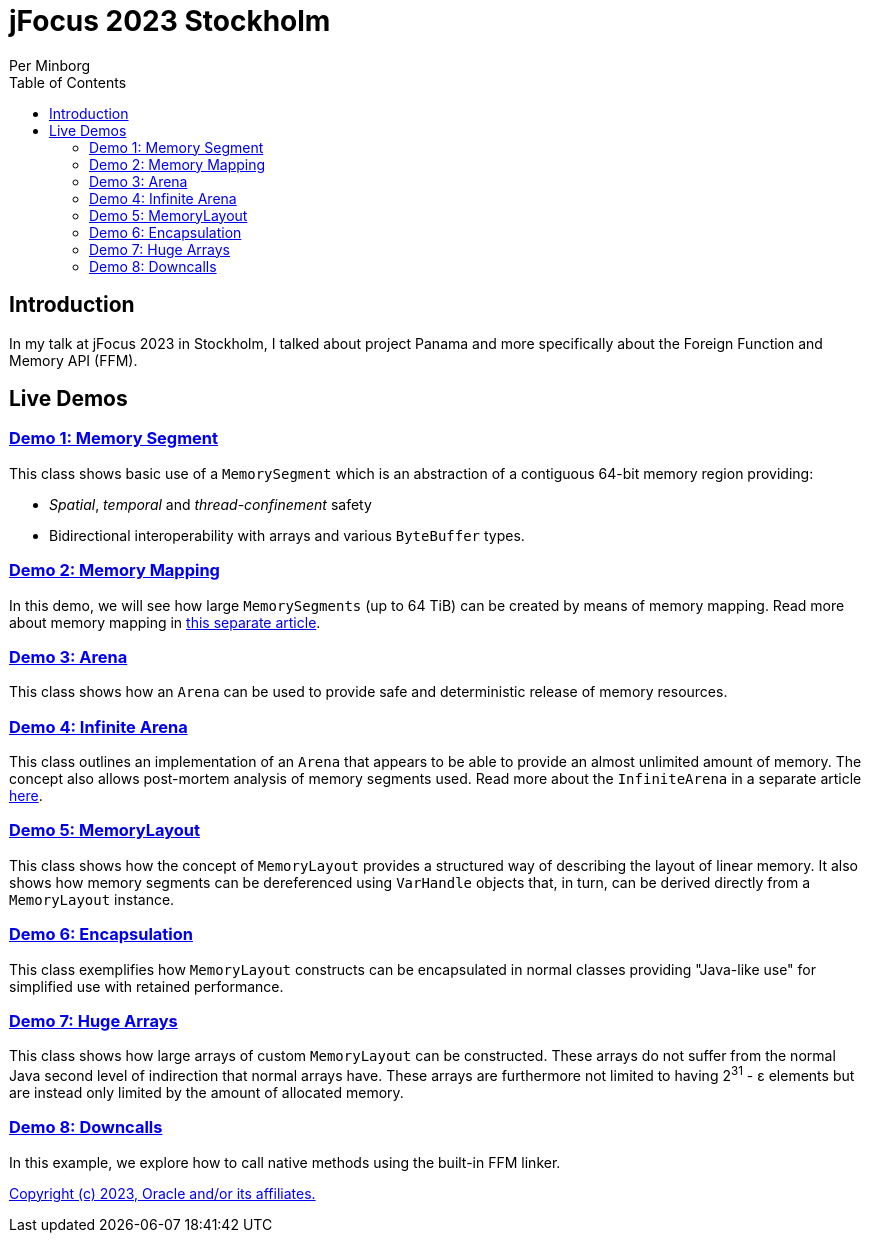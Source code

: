 = jFocus 2023 Stockholm
Per Minborg
:toc:
:homepage: http://minborgsjavapot.blogspot.com/

== Introduction
In my talk at jFocus 2023 in Stockholm, I talked about project Panama and more specifically about the Foreign Function and Memory API (FFM).

== Live Demos

=== link:src/main/java/org/minborg/jfocus2023/Demo1MemorySegment.java[Demo 1: Memory Segment]

This class shows basic use of a `MemorySegment` which is an abstraction of a contiguous 64-bit memory region providing:

* _Spatial_, _temporal_ and _thread-confinement_ safety
* Bidirectional interoperability with arrays and various `ByteBuffer` types.

=== link:src/main/java/org/minborg/jfocus2023/Demo3MemoryMapping.java[Demo 2: Memory Mapping]

In this demo, we will see how large `MemorySegments` (up to 64 TiB) can be created by means of memory mapping. Read more about memory mapping in http://minborgsjavapot.blogspot.com/2023/01/java-20-colossal-sparse-memory-segments.html[this separate article].


=== link:src/main/java/org/minborg/jfocus2023/Demo2Arena.java[Demo 3: Arena]

This class shows how an `Arena` can be used to provide safe and deterministic release of memory resources.

=== link:src/main/java/org/minborg/jfocus2023/Demo4InfiniteArena.java[Demo 4: Infinite Arena]

This class outlines an implementation of an `Arena` that appears to be able to provide an almost unlimited amount of memory. The concept also allows post-mortem analysis of memory segments used. Read more about the `InfiniteArena` in a separate article http://minborgsjavapot.blogspot.com/2023/01/java-20-almost-infinite-memory-segment.html[here].


=== link:src/main/java/org/minborg/jfocus2023/Demo5MemoryLayout.java[Demo 5: MemoryLayout]

This class shows how the concept of `MemoryLayout` provides a structured way of describing the layout of linear memory. It also shows how memory segments can be dereferenced using `VarHandle` objects that, in turn, can be derived directly from a `MemoryLayout` instance.

=== link:src/main/java/org/minborg/jfocus2023/Demo6Encapsulation.java[Demo 6: Encapsulation]

This class exemplifies how `MemoryLayout` constructs can be encapsulated in normal classes providing "Java-like use" for simplified use with retained performance.

=== link:src/main/java/org/minborg/jfocus2023/Demo7HugeArrays.java[Demo 7: Huge Arrays]

This class shows how large arrays of custom `MemoryLayout` can be constructed. These arrays do not suffer from the normal Java second level of indirection that normal arrays have. These arrays are furthermore not limited to having 2^31^ - ε elements but are instead only limited by the amount of allocated memory.

=== link:src/main/java/org/minborg/jfocus2023/Demo8DownCalls.java[Demo 8: Downcalls]

In this example, we explore how to call native methods using the built-in FFM linker.

link:../../LICENSE[Copyright (c) 2023, Oracle and/or its affiliates.]